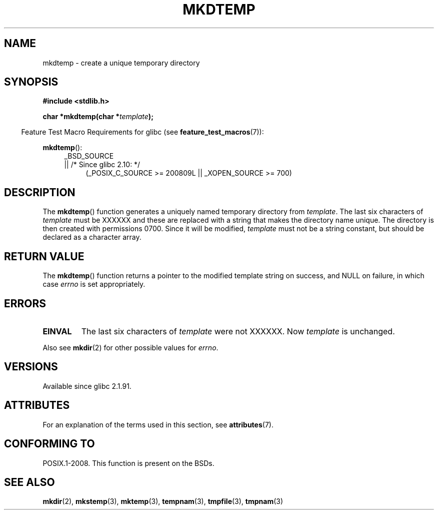 .\" Copyright 2001 John Levon <moz@compsoc.man.ac.uk>
.\" Based on mkstemp(3), Copyright 1993 David Metcalfe (david@prism.demon.co.uk)
.\" and GNU libc documentation
.\"
.\" %%%LICENSE_START(VERBATIM)
.\" Permission is granted to make and distribute verbatim copies of this
.\" manual provided the copyright notice and this permission notice are
.\" preserved on all copies.
.\"
.\" Permission is granted to copy and distribute modified versions of this
.\" manual under the conditions for verbatim copying, provided that the
.\" entire resulting derived work is distributed under the terms of a
.\" permission notice identical to this one.
.\"
.\" Since the Linux kernel and libraries are constantly changing, this
.\" manual page may be incorrect or out-of-date.  The author(s) assume no
.\" responsibility for errors or omissions, or for damages resulting from
.\" the use of the information contained herein.  The author(s) may not
.\" have taken the same level of care in the production of this manual,
.\" which is licensed free of charge, as they might when working
.\" professionally.
.\"
.\" Formatted or processed versions of this manual, if unaccompanied by
.\" the source, must acknowledge the copyright and authors of this work.
.\" %%%LICENSE_END
.TH MKDTEMP 3  2014-06-13 "GNU" "Linux Programmer's Manual"
.SH NAME
mkdtemp \- create a unique temporary directory
.SH SYNOPSIS
.nf
.B #include <stdlib.h>
.sp
.BI "char *mkdtemp(char *" template );
.fi
.sp
.in -4n
Feature Test Macro Requirements for glibc (see
.BR feature_test_macros (7)):
.in
.sp
.BR mkdtemp ():
.br
.ad l
.RS 4
.PD 0
_BSD_SOURCE
.br
|| /* Since glibc 2.10: */
.RS 4
(_POSIX_C_SOURCE\ >=\ 200809L || _XOPEN_SOURCE\ >=\ 700)
.ad
.PD
.RE
.RE
.SH DESCRIPTION
The
.BR mkdtemp ()
function generates a uniquely named temporary
directory from \fItemplate\fP.
The last six characters of \fItemplate\fP
must be XXXXXX and these are replaced with a string that makes the
directory name unique.
The directory is then created with
permissions 0700.
Since it will be modified,
.I template
must not be a string constant, but should be declared as a character array.
.SH RETURN VALUE
The
.BR mkdtemp ()
function returns a pointer to the modified template
string on success, and NULL on failure, in which case
.I errno
is set appropriately.
.SH ERRORS
.TP
.B EINVAL
The last six characters of \fItemplate\fP were not XXXXXX.
Now \fItemplate\fP is unchanged.
.PP
Also see
.BR mkdir (2)
for other possible values for \fIerrno\fP.
.SH VERSIONS
Available since glibc 2.1.91.
.SH ATTRIBUTES
For an explanation of the terms used in this section, see
.BR attributes (7).
.TS
allbox;
lb lb lb
l l l.
Interface	Attribute	Value
T{
.BR mkdtemp ()
T}	Thread safety	MT-Safe
.TE
.SH CONFORMING TO
POSIX.1-2008.
This function is present on the BSDs.
.\" As at 2006, this function is being considered for a revision of POSIX.1
.\" Also in NetBSD 1.4.
.SH SEE ALSO
.BR mkdir (2),
.BR mkstemp (3),
.BR mktemp (3),
.BR tempnam (3),
.BR tmpfile (3),
.BR tmpnam (3)
